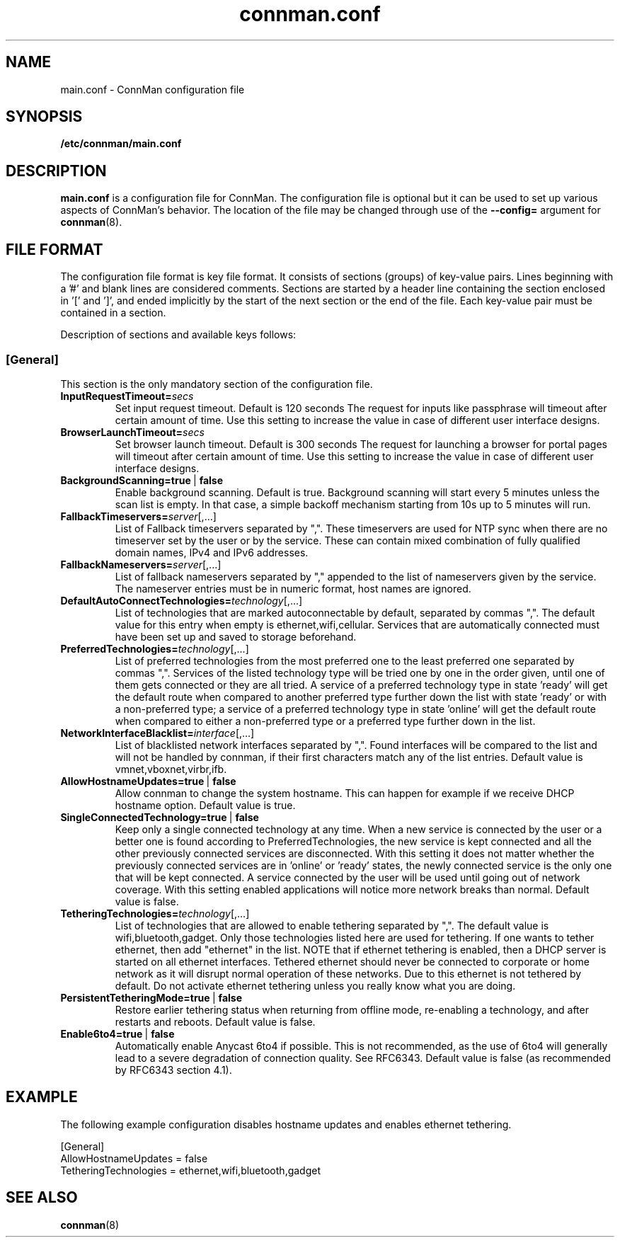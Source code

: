 .\" connman.conf(5) manual page
.\"
.\" Copyright (C) 2012,2015 Intel Corporation
.\"
.TH "connman.conf" "5" "2015-10-15" ""
.SH NAME
main.conf \- ConnMan configuration file
.SH SYNOPSIS
.B /etc/connman/main.conf
.SH DESCRIPTION
.P
.B main.conf
is a configuration file for ConnMan. The configuration file is
optional but it can be used to set up various aspects of ConnMan's
behavior. The location of the file may be changed through use of
the \fB\-\-config= \fRargument for \fBconnman\fP(8).
.SH "FILE FORMAT"
.P
The configuration file format is key file format.
It consists of sections (groups) of key-value pairs.
Lines beginning with a '#' and blank lines are considered comments.
Sections are started by a header line containing the section enclosed
in '[' and ']', and ended implicitly by the start of the next section
or the end of the file. Each key-value pair must be contained in a section.
.P
Description of sections and available keys follows:
.SS [General]
This section is the only mandatory section of the configuration file.
.TP
.BI InputRequestTimeout= secs
Set input request timeout. Default is 120 seconds
The request for inputs like passphrase will timeout
after certain amount of time. Use this setting to
increase the value in case of different user
interface designs.
.TP
.BI BrowserLaunchTimeout= secs
Set browser launch timeout. Default is 300 seconds
The request for launching a browser for portal pages
will timeout after certain amount of time. Use this
setting to increase the value in case of different
user interface designs.
.TP
.BI BackgroundScanning=true\ \fR|\fB\ false
Enable background scanning. Default is true.
Background scanning will start every 5 minutes unless
the scan list is empty. In that case, a simple backoff
mechanism starting from 10s up to 5 minutes will run.
.TP
.BI FallbackTimeservers= server\fR[,...]
List of Fallback timeservers separated by ",".
These timeservers are used for NTP sync when there are
no timeserver set by the user or by the service.
These can contain mixed combination of fully qualified
domain names, IPv4 and IPv6 addresses.
.TP
.BI FallbackNameservers= server\fR[,...]
List of fallback nameservers separated by "," appended
to the list of nameservers given by the service. The
nameserver entries must be in numeric format, host
names are ignored.
.TP
.BI DefaultAutoConnectTechnologies= technology\fR[,...]
List of technologies that are marked autoconnectable
by default, separated by commas ",". The default value
for this entry when empty is ethernet,wifi,cellular.
Services that are automatically connected must have been
set up and saved to storage beforehand.
.TP
.BI PreferredTechnologies= technology\fR[,...]
List of preferred technologies from the most preferred
one to the least preferred one separated by commas ",".
Services of the listed technology type will be tried one
by one in the order given, until one of them gets connected
or they are all tried. A service of a preferred technology
type in state 'ready' will get the default route when
compared to another preferred type further down the list
with state 'ready' or with a non-preferred type; a service
of a preferred technology type in state 'online' will get
the default route when compared to either a non-preferred
type or a preferred type further down in the list.
.TP
.BI NetworkInterfaceBlacklist= interface\fR[,...]
List of blacklisted network interfaces separated by ",".
Found interfaces will be compared to the list and will
not be handled by connman, if their first characters
match any of the list entries. Default value is
vmnet,vboxnet,virbr,ifb.
.TP
.BI AllowHostnameUpdates=true\ \fR|\fB\ false
Allow connman to change the system hostname. This can
happen for example if we receive DHCP hostname option.
Default value is true.
.TP
.BI SingleConnectedTechnology=true\ \fR|\fB\ false
Keep only a single connected technology at any time. When a new
service is connected by the user or a better one is found according
to PreferredTechnologies, the new service is kept connected and all
the other previously connected services are disconnected. With this
setting it does not matter whether the previously connected services
are in 'online' or 'ready' states, the newly connected service is
the only one that will be kept connected. A service connected by the
user will be used until going out of network coverage. With this
setting enabled applications will notice more network breaks than
normal. Default value is false.
.TP
.BI TetheringTechnologies= technology\fR[,...]
List of technologies that are allowed to enable tethering separated by ",".
The default value is wifi,bluetooth,gadget. Only those technologies listed
here are used for tethering. If one wants to tether ethernet,
then add "ethernet" in the list.
NOTE that if ethernet tethering is enabled, then a DHCP server is
started on all ethernet interfaces. Tethered ethernet should
never be connected to corporate or home network as it will disrupt
normal operation of these networks. Due to this ethernet is not
tethered by default. Do not activate ethernet tethering unless you
really know what you are doing.
.TP
.BI PersistentTetheringMode=true\ \fR|\fB\ false
Restore earlier tethering status when returning from offline mode,
re-enabling a technology, and after restarts and reboots.
Default value is false.
.TP
.BI Enable6to4=true\ \fR|\fB\ false
Automatically enable Anycast 6to4 if possible. This is not recommended, as the
use of 6to4 will generally lead to a severe degradation of connection quality.
See RFC6343.  Default value is false (as recommended by RFC6343 section 4.1).
.SH "EXAMPLE"
The following example configuration disables hostname updates and enables
ethernet tethering.
.PP
.nf
[General]
AllowHostnameUpdates = false
TetheringTechnologies = ethernet,wifi,bluetooth,gadget
.fi
.SH "SEE ALSO"
.BR connman (8)
